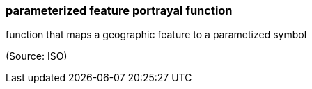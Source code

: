 === parameterized feature portrayal function

function that maps a geographic feature to a parametized symbol

(Source: ISO)

